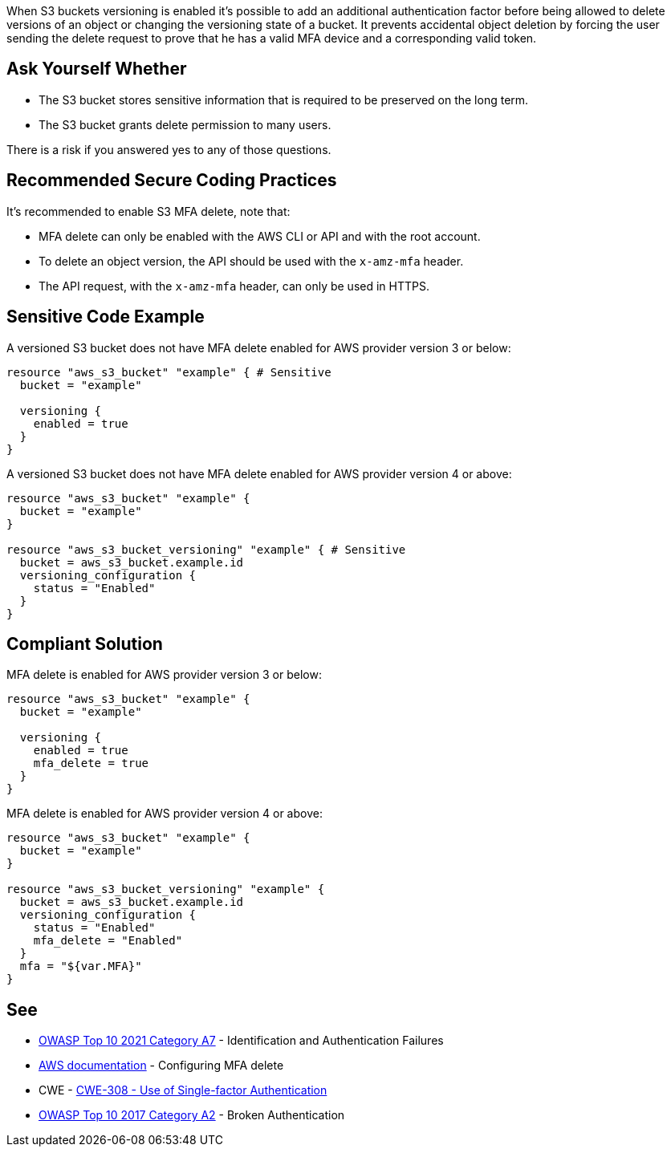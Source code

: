 When S3 buckets versioning is enabled it's possible to add an additional authentication factor before being allowed to delete versions of an object or changing the versioning state of a bucket. It prevents accidental object deletion by forcing the user sending the delete request to prove that he has a valid MFA device and a corresponding valid token.


== Ask Yourself Whether

* The S3 bucket stores sensitive information that is required to be preserved on the long term.
* The S3 bucket grants delete permission to many users.

There is a risk if you answered yes to any of those questions.


== Recommended Secure Coding Practices

It's recommended to enable S3 MFA delete, note that:

* MFA delete can only be enabled with the AWS CLI or API and with the root account.
* To delete an object version, the API should be used with the ``++x-amz-mfa++`` header.
* The API request, with the ``++x-amz-mfa++`` header, can only be used in HTTPS.


== Sensitive Code Example

A versioned S3 bucket does not have MFA delete enabled for AWS provider version 3 or below:

[source,terraform]
----
resource "aws_s3_bucket" "example" { # Sensitive
  bucket = "example"

  versioning {
    enabled = true
  }
}
----

A versioned S3 bucket does not have MFA delete enabled for AWS provider version 4 or above:

[source,terraform]
----
resource "aws_s3_bucket" "example" {
  bucket = "example"
}

resource "aws_s3_bucket_versioning" "example" { # Sensitive
  bucket = aws_s3_bucket.example.id
  versioning_configuration {
    status = "Enabled"
  }
}
----

== Compliant Solution

MFA delete is enabled for AWS provider version 3 or below:

[source,terraform]
----
resource "aws_s3_bucket" "example" {
  bucket = "example"

  versioning {
    enabled = true
    mfa_delete = true
  }
}
----

MFA delete is enabled for AWS provider version 4 or above:

[source,terraform]
----
resource "aws_s3_bucket" "example" {
  bucket = "example"
}

resource "aws_s3_bucket_versioning" "example" {
  bucket = aws_s3_bucket.example.id
  versioning_configuration {
    status = "Enabled"
    mfa_delete = "Enabled"
  }
  mfa = "${var.MFA}"
}
----

== See

* https://owasp.org/Top10/A07_2021-Identification_and_Authentication_Failures/[OWASP Top 10 2021 Category A7] - Identification and Authentication Failures
* https://docs.aws.amazon.com/AmazonS3/latest/userguide/MultiFactorAuthenticationDelete.html[AWS documentation] - Configuring MFA delete
* CWE - https://cwe.mitre.org/data/definitions/308[CWE-308 - Use of Single-factor Authentication]
* https://owasp.org/www-project-top-ten/2017/A2_2017-Broken_Authentication[OWASP Top 10 2017 Category A2] - Broken Authentication 

ifdef::env-github,rspecator-view[]

'''
== Implementation Specification
(visible only on this page)

=== Message

Make sure allowing object deletion without MFA is safe here.


endif::env-github,rspecator-view[]
